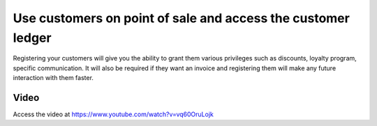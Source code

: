 
.. index::
   single: Select Customer on Point of Sale
   single: Customer Ledger through Point of Sale

=============================================================
Use customers on point of sale and access the customer ledger
=============================================================
Registering your customers will give you the ability to grant them various
privileges such as discounts, loyalty program, specific communication. It will
also be required if they want an invoice and registering them will make any
future interaction with them faster.

Video
-----
Access the video at https://www.youtube.com/watch?v=vq60OruLojk

.. raw:: html

    <div style="position: relative; padding-bottom: 56.25%; height: 0; overflow: hidden; max-width: 100%; height: auto;">
        <iframe src="https://www.youtube.com/embed/vq60OruLojk" frameborder="0" allowfullscreen style="position: absolute; top: 0; left: 0; width: 700px; height: 385px;"></iframe>
    </div>
